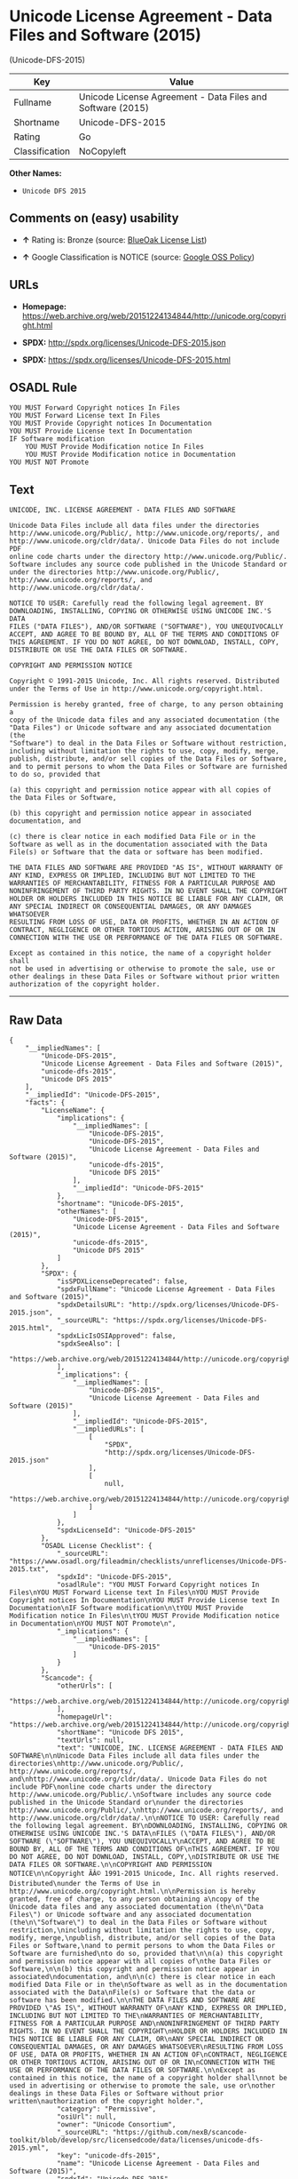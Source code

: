 * Unicode License Agreement - Data Files and Software (2015)
(Unicode-DFS-2015)

| Key              | Value                                                        |
|------------------+--------------------------------------------------------------|
| Fullname         | Unicode License Agreement - Data Files and Software (2015)   |
| Shortname        | Unicode-DFS-2015                                             |
| Rating           | Go                                                           |
| Classification   | NoCopyleft                                                   |

*Other Names:*

- =Unicode DFS 2015=

** Comments on (easy) usability

- *↑* Rating is: Bronze (source:
  [[https://blueoakcouncil.org/list][BlueOak License List]])

- *↑* Google Classification is NOTICE (source:
  [[https://opensource.google.com/docs/thirdparty/licenses/][Google OSS
  Policy]])

** URLs

- *Homepage:*
  https://web.archive.org/web/20151224134844/http://unicode.org/copyright.html

- *SPDX:* http://spdx.org/licenses/Unicode-DFS-2015.json

- *SPDX:* https://spdx.org/licenses/Unicode-DFS-2015.html

** OSADL Rule

#+BEGIN_EXAMPLE
    YOU MUST Forward Copyright notices In Files
    YOU MUST Forward License text In Files
    YOU MUST Provide Copyright notices In Documentation
    YOU MUST Provide License text In Documentation
    IF Software modification
    	YOU MUST Provide Modification notice In Files
    	YOU MUST Provide Modification notice in Documentation
    YOU MUST NOT Promote
#+END_EXAMPLE

** Text

#+BEGIN_EXAMPLE
    UNICODE, INC. LICENSE AGREEMENT - DATA FILES AND SOFTWARE

    Unicode Data Files include all data files under the directories
    http://www.unicode.org/Public/, http://www.unicode.org/reports/, and
    http://www.unicode.org/cldr/data/. Unicode Data Files do not include PDF
    online code charts under the directory http://www.unicode.org/Public/.
    Software includes any source code published in the Unicode Standard or
    under the directories http://www.unicode.org/Public/,
    http://www.unicode.org/reports/, and http://www.unicode.org/cldr/data/.

    NOTICE TO USER: Carefully read the following legal agreement. BY
    DOWNLOADING, INSTALLING, COPYING OR OTHERWISE USING UNICODE INC.'S DATA
    FILES ("DATA FILES"), AND/OR SOFTWARE ("SOFTWARE"), YOU UNEQUIVOCALLY
    ACCEPT, AND AGREE TO BE BOUND BY, ALL OF THE TERMS AND CONDITIONS OF
    THIS AGREEMENT. IF YOU DO NOT AGREE, DO NOT DOWNLOAD, INSTALL, COPY,
    DISTRIBUTE OR USE THE DATA FILES OR SOFTWARE.

    COPYRIGHT AND PERMISSION NOTICE

    Copyright © 1991-2015 Unicode, Inc. All rights reserved. Distributed
    under the Terms of Use in http://www.unicode.org/copyright.html.

    Permission is hereby granted, free of charge, to any person obtaining a
    copy of the Unicode data files and any associated documentation (the
    "Data Files") or Unicode software and any associated documentation (the
    "Software") to deal in the Data Files or Software without restriction,
    including without limitation the rights to use, copy, modify, merge,
    publish, distribute, and/or sell copies of the Data Files or Software,
    and to permit persons to whom the Data Files or Software are furnished
    to do so, provided that

    (a) this copyright and permission notice appear with all copies of
    the Data Files or Software,

    (b) this copyright and permission notice appear in associated
    documentation, and

    (c) there is clear notice in each modified Data File or in the
    Software as well as in the documentation associated with the Data
    File(s) or Software that the data or software has been modified.

    THE DATA FILES AND SOFTWARE ARE PROVIDED "AS IS", WITHOUT WARRANTY OF
    ANY KIND, EXPRESS OR IMPLIED, INCLUDING BUT NOT LIMITED TO THE
    WARRANTIES OF MERCHANTABILITY, FITNESS FOR A PARTICULAR PURPOSE AND
    NONINFRINGEMENT OF THIRD PARTY RIGHTS. IN NO EVENT SHALL THE COPYRIGHT
    HOLDER OR HOLDERS INCLUDED IN THIS NOTICE BE LIABLE FOR ANY CLAIM, OR
    ANY SPECIAL INDIRECT OR CONSEQUENTIAL DAMAGES, OR ANY DAMAGES WHATSOEVER
    RESULTING FROM LOSS OF USE, DATA OR PROFITS, WHETHER IN AN ACTION OF
    CONTRACT, NEGLIGENCE OR OTHER TORTIOUS ACTION, ARISING OUT OF OR IN
    CONNECTION WITH THE USE OR PERFORMANCE OF THE DATA FILES OR SOFTWARE.

    Except as contained in this notice, the name of a copyright holder shall
    not be used in advertising or otherwise to promote the sale, use or
    other dealings in these Data Files or Software without prior written
    authorization of the copyright holder.
#+END_EXAMPLE

--------------

** Raw Data

#+BEGIN_EXAMPLE
    {
        "__impliedNames": [
            "Unicode-DFS-2015",
            "Unicode License Agreement - Data Files and Software (2015)",
            "unicode-dfs-2015",
            "Unicode DFS 2015"
        ],
        "__impliedId": "Unicode-DFS-2015",
        "facts": {
            "LicenseName": {
                "implications": {
                    "__impliedNames": [
                        "Unicode-DFS-2015",
                        "Unicode-DFS-2015",
                        "Unicode License Agreement - Data Files and Software (2015)",
                        "unicode-dfs-2015",
                        "Unicode DFS 2015"
                    ],
                    "__impliedId": "Unicode-DFS-2015"
                },
                "shortname": "Unicode-DFS-2015",
                "otherNames": [
                    "Unicode-DFS-2015",
                    "Unicode License Agreement - Data Files and Software (2015)",
                    "unicode-dfs-2015",
                    "Unicode DFS 2015"
                ]
            },
            "SPDX": {
                "isSPDXLicenseDeprecated": false,
                "spdxFullName": "Unicode License Agreement - Data Files and Software (2015)",
                "spdxDetailsURL": "http://spdx.org/licenses/Unicode-DFS-2015.json",
                "_sourceURL": "https://spdx.org/licenses/Unicode-DFS-2015.html",
                "spdxLicIsOSIApproved": false,
                "spdxSeeAlso": [
                    "https://web.archive.org/web/20151224134844/http://unicode.org/copyright.html"
                ],
                "_implications": {
                    "__impliedNames": [
                        "Unicode-DFS-2015",
                        "Unicode License Agreement - Data Files and Software (2015)"
                    ],
                    "__impliedId": "Unicode-DFS-2015",
                    "__impliedURLs": [
                        [
                            "SPDX",
                            "http://spdx.org/licenses/Unicode-DFS-2015.json"
                        ],
                        [
                            null,
                            "https://web.archive.org/web/20151224134844/http://unicode.org/copyright.html"
                        ]
                    ]
                },
                "spdxLicenseId": "Unicode-DFS-2015"
            },
            "OSADL License Checklist": {
                "_sourceURL": "https://www.osadl.org/fileadmin/checklists/unreflicenses/Unicode-DFS-2015.txt",
                "spdxId": "Unicode-DFS-2015",
                "osadlRule": "YOU MUST Forward Copyright notices In Files\nYOU MUST Forward License text In Files\nYOU MUST Provide Copyright notices In Documentation\nYOU MUST Provide License text In Documentation\nIF Software modification\n\tYOU MUST Provide Modification notice In Files\n\tYOU MUST Provide Modification notice in Documentation\nYOU MUST NOT Promote\n",
                "_implications": {
                    "__impliedNames": [
                        "Unicode-DFS-2015"
                    ]
                }
            },
            "Scancode": {
                "otherUrls": [
                    "https://web.archive.org/web/20151224134844/http://unicode.org/copyright.html"
                ],
                "homepageUrl": "https://web.archive.org/web/20151224134844/http://unicode.org/copyright.html",
                "shortName": "Unicode DFS 2015",
                "textUrls": null,
                "text": "UNICODE, INC. LICENSE AGREEMENT - DATA FILES AND SOFTWARE\n\nUnicode Data Files include all data files under the directories\nhttp://www.unicode.org/Public/, http://www.unicode.org/reports/, and\nhttp://www.unicode.org/cldr/data/. Unicode Data Files do not include PDF\nonline code charts under the directory http://www.unicode.org/Public/.\nSoftware includes any source code published in the Unicode Standard or\nunder the directories http://www.unicode.org/Public/,\nhttp://www.unicode.org/reports/, and http://www.unicode.org/cldr/data/.\n\nNOTICE TO USER: Carefully read the following legal agreement. BY\nDOWNLOADING, INSTALLING, COPYING OR OTHERWISE USING UNICODE INC.'S DATA\nFILES (\"DATA FILES\"), AND/OR SOFTWARE (\"SOFTWARE\"), YOU UNEQUIVOCALLY\nACCEPT, AND AGREE TO BE BOUND BY, ALL OF THE TERMS AND CONDITIONS OF\nTHIS AGREEMENT. IF YOU DO NOT AGREE, DO NOT DOWNLOAD, INSTALL, COPY,\nDISTRIBUTE OR USE THE DATA FILES OR SOFTWARE.\n\nCOPYRIGHT AND PERMISSION NOTICE\n\nCopyright ÃÂ© 1991-2015 Unicode, Inc. All rights reserved. Distributed\nunder the Terms of Use in http://www.unicode.org/copyright.html.\n\nPermission is hereby granted, free of charge, to any person obtaining a\ncopy of the Unicode data files and any associated documentation (the\n\"Data Files\") or Unicode software and any associated documentation (the\n\"Software\") to deal in the Data Files or Software without restriction,\nincluding without limitation the rights to use, copy, modify, merge,\npublish, distribute, and/or sell copies of the Data Files or Software,\nand to permit persons to whom the Data Files or Software are furnished\nto do so, provided that\n\n(a) this copyright and permission notice appear with all copies of\nthe Data Files or Software,\n\n(b) this copyright and permission notice appear in associated\ndocumentation, and\n\n(c) there is clear notice in each modified Data File or in the\nSoftware as well as in the documentation associated with the Data\nFile(s) or Software that the data or software has been modified.\n\nTHE DATA FILES AND SOFTWARE ARE PROVIDED \"AS IS\", WITHOUT WARRANTY OF\nANY KIND, EXPRESS OR IMPLIED, INCLUDING BUT NOT LIMITED TO THE\nWARRANTIES OF MERCHANTABILITY, FITNESS FOR A PARTICULAR PURPOSE AND\nNONINFRINGEMENT OF THIRD PARTY RIGHTS. IN NO EVENT SHALL THE COPYRIGHT\nHOLDER OR HOLDERS INCLUDED IN THIS NOTICE BE LIABLE FOR ANY CLAIM, OR\nANY SPECIAL INDIRECT OR CONSEQUENTIAL DAMAGES, OR ANY DAMAGES WHATSOEVER\nRESULTING FROM LOSS OF USE, DATA OR PROFITS, WHETHER IN AN ACTION OF\nCONTRACT, NEGLIGENCE OR OTHER TORTIOUS ACTION, ARISING OUT OF OR IN\nCONNECTION WITH THE USE OR PERFORMANCE OF THE DATA FILES OR SOFTWARE.\n\nExcept as contained in this notice, the name of a copyright holder shall\nnot be used in advertising or otherwise to promote the sale, use or\nother dealings in these Data Files or Software without prior written\nauthorization of the copyright holder.",
                "category": "Permissive",
                "osiUrl": null,
                "owner": "Unicode Consortium",
                "_sourceURL": "https://github.com/nexB/scancode-toolkit/blob/develop/src/licensedcode/data/licenses/unicode-dfs-2015.yml",
                "key": "unicode-dfs-2015",
                "name": "Unicode License Agreement - Data Files and Software (2015)",
                "spdxId": "Unicode-DFS-2015",
                "_implications": {
                    "__impliedNames": [
                        "unicode-dfs-2015",
                        "Unicode DFS 2015",
                        "Unicode-DFS-2015"
                    ],
                    "__impliedId": "Unicode-DFS-2015",
                    "__impliedCopyleft": [
                        [
                            "Scancode",
                            "NoCopyleft"
                        ]
                    ],
                    "__calculatedCopyleft": "NoCopyleft",
                    "__impliedText": "UNICODE, INC. LICENSE AGREEMENT - DATA FILES AND SOFTWARE\n\nUnicode Data Files include all data files under the directories\nhttp://www.unicode.org/Public/, http://www.unicode.org/reports/, and\nhttp://www.unicode.org/cldr/data/. Unicode Data Files do not include PDF\nonline code charts under the directory http://www.unicode.org/Public/.\nSoftware includes any source code published in the Unicode Standard or\nunder the directories http://www.unicode.org/Public/,\nhttp://www.unicode.org/reports/, and http://www.unicode.org/cldr/data/.\n\nNOTICE TO USER: Carefully read the following legal agreement. BY\nDOWNLOADING, INSTALLING, COPYING OR OTHERWISE USING UNICODE INC.'S DATA\nFILES (\"DATA FILES\"), AND/OR SOFTWARE (\"SOFTWARE\"), YOU UNEQUIVOCALLY\nACCEPT, AND AGREE TO BE BOUND BY, ALL OF THE TERMS AND CONDITIONS OF\nTHIS AGREEMENT. IF YOU DO NOT AGREE, DO NOT DOWNLOAD, INSTALL, COPY,\nDISTRIBUTE OR USE THE DATA FILES OR SOFTWARE.\n\nCOPYRIGHT AND PERMISSION NOTICE\n\nCopyright Â© 1991-2015 Unicode, Inc. All rights reserved. Distributed\nunder the Terms of Use in http://www.unicode.org/copyright.html.\n\nPermission is hereby granted, free of charge, to any person obtaining a\ncopy of the Unicode data files and any associated documentation (the\n\"Data Files\") or Unicode software and any associated documentation (the\n\"Software\") to deal in the Data Files or Software without restriction,\nincluding without limitation the rights to use, copy, modify, merge,\npublish, distribute, and/or sell copies of the Data Files or Software,\nand to permit persons to whom the Data Files or Software are furnished\nto do so, provided that\n\n(a) this copyright and permission notice appear with all copies of\nthe Data Files or Software,\n\n(b) this copyright and permission notice appear in associated\ndocumentation, and\n\n(c) there is clear notice in each modified Data File or in the\nSoftware as well as in the documentation associated with the Data\nFile(s) or Software that the data or software has been modified.\n\nTHE DATA FILES AND SOFTWARE ARE PROVIDED \"AS IS\", WITHOUT WARRANTY OF\nANY KIND, EXPRESS OR IMPLIED, INCLUDING BUT NOT LIMITED TO THE\nWARRANTIES OF MERCHANTABILITY, FITNESS FOR A PARTICULAR PURPOSE AND\nNONINFRINGEMENT OF THIRD PARTY RIGHTS. IN NO EVENT SHALL THE COPYRIGHT\nHOLDER OR HOLDERS INCLUDED IN THIS NOTICE BE LIABLE FOR ANY CLAIM, OR\nANY SPECIAL INDIRECT OR CONSEQUENTIAL DAMAGES, OR ANY DAMAGES WHATSOEVER\nRESULTING FROM LOSS OF USE, DATA OR PROFITS, WHETHER IN AN ACTION OF\nCONTRACT, NEGLIGENCE OR OTHER TORTIOUS ACTION, ARISING OUT OF OR IN\nCONNECTION WITH THE USE OR PERFORMANCE OF THE DATA FILES OR SOFTWARE.\n\nExcept as contained in this notice, the name of a copyright holder shall\nnot be used in advertising or otherwise to promote the sale, use or\nother dealings in these Data Files or Software without prior written\nauthorization of the copyright holder.",
                    "__impliedURLs": [
                        [
                            "Homepage",
                            "https://web.archive.org/web/20151224134844/http://unicode.org/copyright.html"
                        ],
                        [
                            null,
                            "https://web.archive.org/web/20151224134844/http://unicode.org/copyright.html"
                        ]
                    ]
                }
            },
            "BlueOak License List": {
                "BlueOakRating": "Bronze",
                "url": "https://spdx.org/licenses/Unicode-DFS-2015.html",
                "isPermissive": true,
                "_sourceURL": "https://blueoakcouncil.org/list",
                "name": "Unicode License Agreement - Data Files and Software (2015)",
                "id": "Unicode-DFS-2015",
                "_implications": {
                    "__impliedNames": [
                        "Unicode-DFS-2015"
                    ],
                    "__impliedJudgement": [
                        [
                            "BlueOak License List",
                            {
                                "tag": "PositiveJudgement",
                                "contents": "Rating is: Bronze"
                            }
                        ]
                    ],
                    "__impliedCopyleft": [
                        [
                            "BlueOak License List",
                            "NoCopyleft"
                        ]
                    ],
                    "__calculatedCopyleft": "NoCopyleft",
                    "__impliedURLs": [
                        [
                            "SPDX",
                            "https://spdx.org/licenses/Unicode-DFS-2015.html"
                        ]
                    ]
                }
            },
            "Google OSS Policy": {
                "rating": "NOTICE",
                "_sourceURL": "https://opensource.google.com/docs/thirdparty/licenses/",
                "id": "Unicode-DFS-2015",
                "_implications": {
                    "__impliedNames": [
                        "Unicode-DFS-2015"
                    ],
                    "__impliedJudgement": [
                        [
                            "Google OSS Policy",
                            {
                                "tag": "PositiveJudgement",
                                "contents": "Google Classification is NOTICE"
                            }
                        ]
                    ],
                    "__impliedCopyleft": [
                        [
                            "Google OSS Policy",
                            "NoCopyleft"
                        ]
                    ],
                    "__calculatedCopyleft": "NoCopyleft"
                }
            }
        },
        "__impliedJudgement": [
            [
                "BlueOak License List",
                {
                    "tag": "PositiveJudgement",
                    "contents": "Rating is: Bronze"
                }
            ],
            [
                "Google OSS Policy",
                {
                    "tag": "PositiveJudgement",
                    "contents": "Google Classification is NOTICE"
                }
            ]
        ],
        "__impliedCopyleft": [
            [
                "BlueOak License List",
                "NoCopyleft"
            ],
            [
                "Google OSS Policy",
                "NoCopyleft"
            ],
            [
                "Scancode",
                "NoCopyleft"
            ]
        ],
        "__calculatedCopyleft": "NoCopyleft",
        "__impliedText": "UNICODE, INC. LICENSE AGREEMENT - DATA FILES AND SOFTWARE\n\nUnicode Data Files include all data files under the directories\nhttp://www.unicode.org/Public/, http://www.unicode.org/reports/, and\nhttp://www.unicode.org/cldr/data/. Unicode Data Files do not include PDF\nonline code charts under the directory http://www.unicode.org/Public/.\nSoftware includes any source code published in the Unicode Standard or\nunder the directories http://www.unicode.org/Public/,\nhttp://www.unicode.org/reports/, and http://www.unicode.org/cldr/data/.\n\nNOTICE TO USER: Carefully read the following legal agreement. BY\nDOWNLOADING, INSTALLING, COPYING OR OTHERWISE USING UNICODE INC.'S DATA\nFILES (\"DATA FILES\"), AND/OR SOFTWARE (\"SOFTWARE\"), YOU UNEQUIVOCALLY\nACCEPT, AND AGREE TO BE BOUND BY, ALL OF THE TERMS AND CONDITIONS OF\nTHIS AGREEMENT. IF YOU DO NOT AGREE, DO NOT DOWNLOAD, INSTALL, COPY,\nDISTRIBUTE OR USE THE DATA FILES OR SOFTWARE.\n\nCOPYRIGHT AND PERMISSION NOTICE\n\nCopyright Â© 1991-2015 Unicode, Inc. All rights reserved. Distributed\nunder the Terms of Use in http://www.unicode.org/copyright.html.\n\nPermission is hereby granted, free of charge, to any person obtaining a\ncopy of the Unicode data files and any associated documentation (the\n\"Data Files\") or Unicode software and any associated documentation (the\n\"Software\") to deal in the Data Files or Software without restriction,\nincluding without limitation the rights to use, copy, modify, merge,\npublish, distribute, and/or sell copies of the Data Files or Software,\nand to permit persons to whom the Data Files or Software are furnished\nto do so, provided that\n\n(a) this copyright and permission notice appear with all copies of\nthe Data Files or Software,\n\n(b) this copyright and permission notice appear in associated\ndocumentation, and\n\n(c) there is clear notice in each modified Data File or in the\nSoftware as well as in the documentation associated with the Data\nFile(s) or Software that the data or software has been modified.\n\nTHE DATA FILES AND SOFTWARE ARE PROVIDED \"AS IS\", WITHOUT WARRANTY OF\nANY KIND, EXPRESS OR IMPLIED, INCLUDING BUT NOT LIMITED TO THE\nWARRANTIES OF MERCHANTABILITY, FITNESS FOR A PARTICULAR PURPOSE AND\nNONINFRINGEMENT OF THIRD PARTY RIGHTS. IN NO EVENT SHALL THE COPYRIGHT\nHOLDER OR HOLDERS INCLUDED IN THIS NOTICE BE LIABLE FOR ANY CLAIM, OR\nANY SPECIAL INDIRECT OR CONSEQUENTIAL DAMAGES, OR ANY DAMAGES WHATSOEVER\nRESULTING FROM LOSS OF USE, DATA OR PROFITS, WHETHER IN AN ACTION OF\nCONTRACT, NEGLIGENCE OR OTHER TORTIOUS ACTION, ARISING OUT OF OR IN\nCONNECTION WITH THE USE OR PERFORMANCE OF THE DATA FILES OR SOFTWARE.\n\nExcept as contained in this notice, the name of a copyright holder shall\nnot be used in advertising or otherwise to promote the sale, use or\nother dealings in these Data Files or Software without prior written\nauthorization of the copyright holder.",
        "__impliedURLs": [
            [
                "SPDX",
                "http://spdx.org/licenses/Unicode-DFS-2015.json"
            ],
            [
                null,
                "https://web.archive.org/web/20151224134844/http://unicode.org/copyright.html"
            ],
            [
                "SPDX",
                "https://spdx.org/licenses/Unicode-DFS-2015.html"
            ],
            [
                "Homepage",
                "https://web.archive.org/web/20151224134844/http://unicode.org/copyright.html"
            ]
        ]
    }
#+END_EXAMPLE